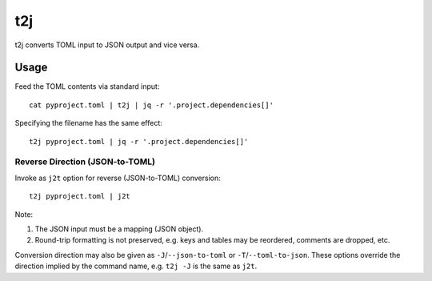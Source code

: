 ===
t2j
===

t2j converts TOML input to JSON output and vice versa.

Usage
=====

Feed the TOML contents via standard input::

    cat pyproject.toml | t2j | jq -r '.project.dependencies[]'

Specifying the filename has the same effect::

    t2j pyproject.toml | jq -r '.project.dependencies[]'

Reverse Direction (JSON-to-TOML)
--------------------------------

Invoke as ``j2t`` option for reverse (JSON-to-TOML) conversion::

    t2j pyproject.toml | j2t

Note:

1. The JSON input must be a mapping (JSON object).
2. Round-trip formatting is not preserved, e.g. keys and tables may be
   reordered, comments are dropped, etc.

Conversion direction may also be given as ``-J``/``--json-to-toml`` or
``-T``/``--toml-to-json``.  These options override the direction implied by the
command name, e.g. ``t2j -J`` is the same as ``j2t``.